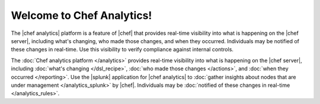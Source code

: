 .. The contents of this file is sync'd with /release_compliance/index.rst

=====================================================
Welcome to Chef Analytics!
=====================================================

The |chef analytics| platform is a feature of |chef| that provides real-time visibility into what is happening on the |chef server|, including what's changing, who made those changes, and when they occurred. Individuals may be notified of these changes in real-time. Use this visibility to verify compliance against internal controls.

.. image:: ../../images/start_analytics.svg
   :width: 700px
   :align: center

The :doc:`Chef analytics platform </analytics>` provides real-time visibility into what is happening on the |chef server|, including :doc:`what's changing </dsl_recipe>`, :doc:`who made those changes </actions>`, and :doc:`when they occurred </reporting>`. Use the |splunk| application for |chef analytics| to :doc:`gather insights about nodes that are under management </analytics_splunk>` by |chef|. Individuals may be :doc:`notified of these changes in real-time </analytics_rules>`.
